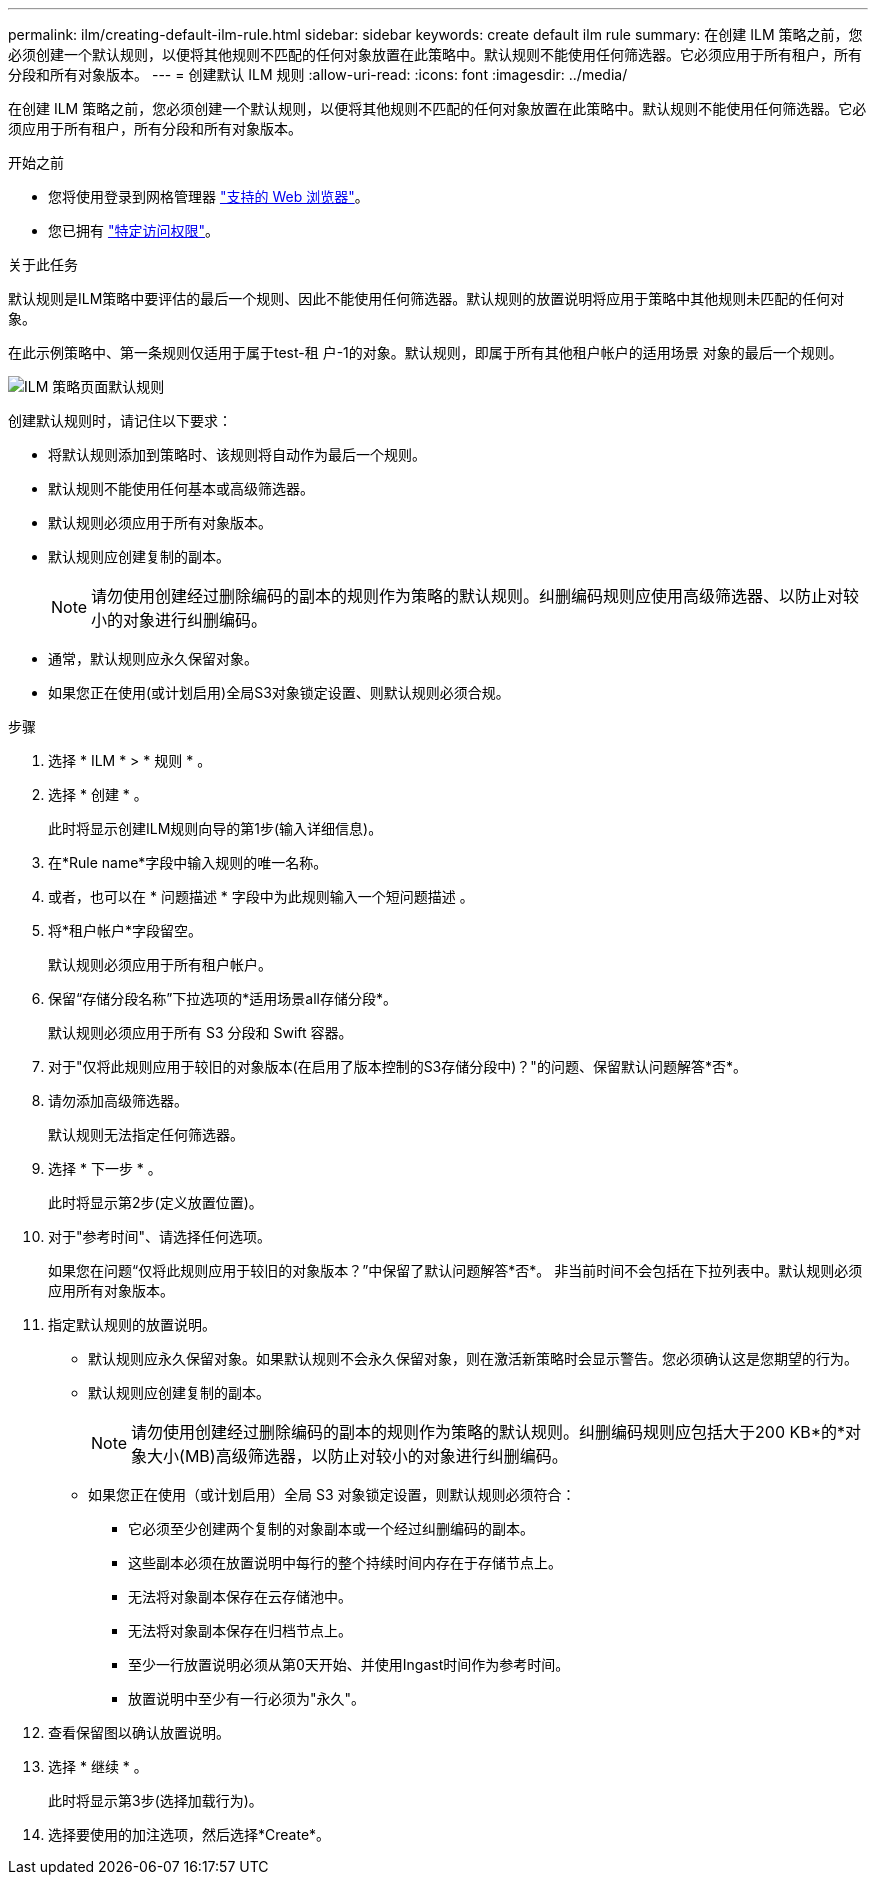 ---
permalink: ilm/creating-default-ilm-rule.html 
sidebar: sidebar 
keywords: create default ilm rule 
summary: 在创建 ILM 策略之前，您必须创建一个默认规则，以便将其他规则不匹配的任何对象放置在此策略中。默认规则不能使用任何筛选器。它必须应用于所有租户，所有分段和所有对象版本。 
---
= 创建默认 ILM 规则
:allow-uri-read: 
:icons: font
:imagesdir: ../media/


[role="lead"]
在创建 ILM 策略之前，您必须创建一个默认规则，以便将其他规则不匹配的任何对象放置在此策略中。默认规则不能使用任何筛选器。它必须应用于所有租户，所有分段和所有对象版本。

.开始之前
* 您将使用登录到网格管理器 link:../admin/web-browser-requirements.html["支持的 Web 浏览器"]。
* 您已拥有 link:../admin/admin-group-permissions.html["特定访问权限"]。


.关于此任务
默认规则是ILM策略中要评估的最后一个规则、因此不能使用任何筛选器。默认规则的放置说明将应用于策略中其他规则未匹配的任何对象。

在此示例策略中、第一条规则仅适用于属于test-租 户-1的对象。默认规则，即属于所有其他租户帐户的适用场景 对象的最后一个规则。

image::../media/ilm_policies_page_default_rule.png[ILM 策略页面默认规则]

创建默认规则时，请记住以下要求：

* 将默认规则添加到策略时、该规则将自动作为最后一个规则。
* 默认规则不能使用任何基本或高级筛选器。
* 默认规则必须应用于所有对象版本。
* 默认规则应创建复制的副本。
+

NOTE: 请勿使用创建经过删除编码的副本的规则作为策略的默认规则。纠删编码规则应使用高级筛选器、以防止对较小的对象进行纠删编码。

* 通常，默认规则应永久保留对象。
* 如果您正在使用(或计划启用)全局S3对象锁定设置、则默认规则必须合规。


.步骤
. 选择 * ILM * > * 规则 * 。
. 选择 * 创建 * 。
+
此时将显示创建ILM规则向导的第1步(输入详细信息)。

. 在*Rule name*字段中输入规则的唯一名称。
. 或者，也可以在 * 问题描述 * 字段中为此规则输入一个短问题描述 。
. 将*租户帐户*字段留空。
+
默认规则必须应用于所有租户帐户。

. 保留“存储分段名称”下拉选项的*适用场景all存储分段*。
+
默认规则必须应用于所有 S3 分段和 Swift 容器。

. 对于"仅将此规则应用于较旧的对象版本(在启用了版本控制的S3存储分段中)？"的问题、保留默认问题解答*否*。
. 请勿添加高级筛选器。
+
默认规则无法指定任何筛选器。

. 选择 * 下一步 * 。
+
此时将显示第2步(定义放置位置)。

. 对于"参考时间"、请选择任何选项。
+
如果您在问题“仅将此规则应用于较旧的对象版本？”中保留了默认问题解答*否*。 非当前时间不会包括在下拉列表中。默认规则必须应用所有对象版本。

. 指定默认规则的放置说明。
+
** 默认规则应永久保留对象。如果默认规则不会永久保留对象，则在激活新策略时会显示警告。您必须确认这是您期望的行为。
** 默认规则应创建复制的副本。
+

NOTE: 请勿使用创建经过删除编码的副本的规则作为策略的默认规则。纠删编码规则应包括大于200 KB*的*对象大小(MB)高级筛选器，以防止对较小的对象进行纠删编码。

** 如果您正在使用（或计划启用）全局 S3 对象锁定设置，则默认规则必须符合：
+
*** 它必须至少创建两个复制的对象副本或一个经过纠删编码的副本。
*** 这些副本必须在放置说明中每行的整个持续时间内存在于存储节点上。
*** 无法将对象副本保存在云存储池中。
*** 无法将对象副本保存在归档节点上。
*** 至少一行放置说明必须从第0天开始、并使用Ingast时间作为参考时间。
*** 放置说明中至少有一行必须为"永久"。




. 查看保留图以确认放置说明。
. 选择 * 继续 * 。
+
此时将显示第3步(选择加载行为)。

. 选择要使用的加注选项，然后选择*Create*。

